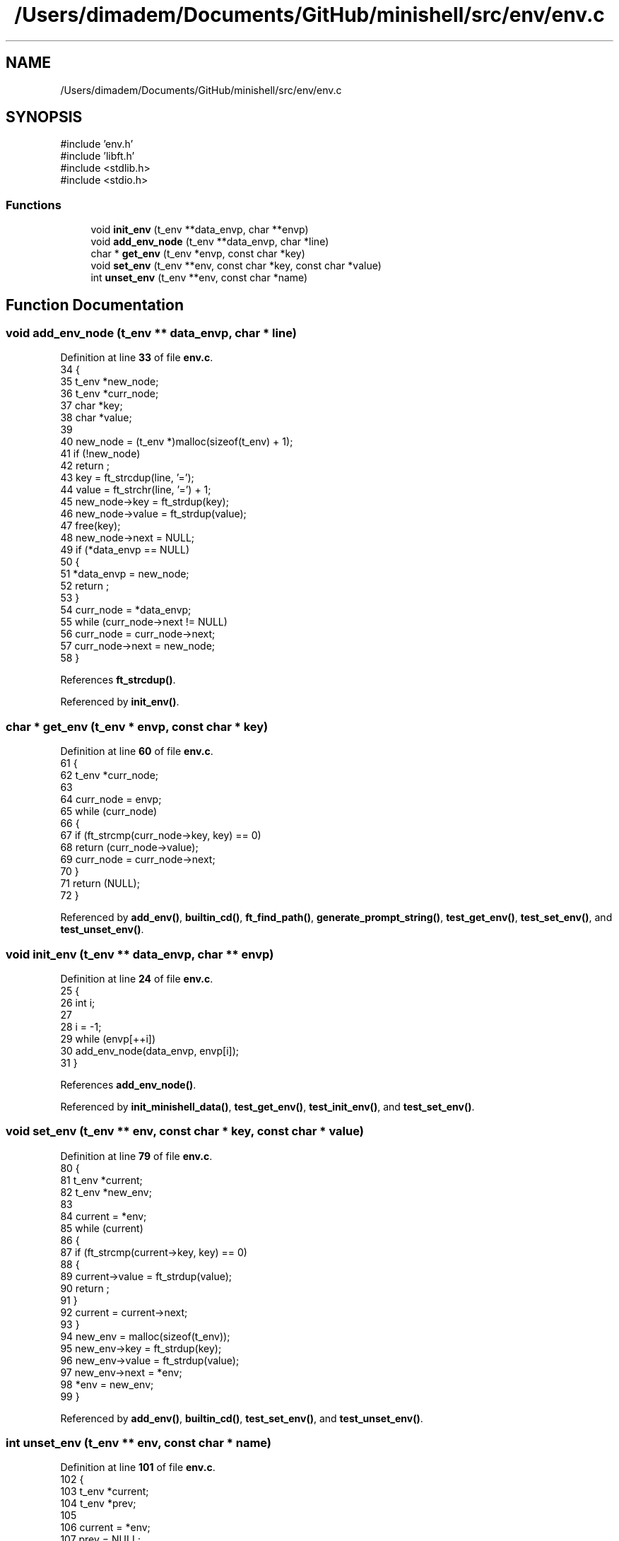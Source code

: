 .TH "/Users/dimadem/Documents/GitHub/minishell/src/env/env.c" 3 "Version 1" "maxishell" \" -*- nroff -*-
.ad l
.nh
.SH NAME
/Users/dimadem/Documents/GitHub/minishell/src/env/env.c
.SH SYNOPSIS
.br
.PP
\fR#include 'env\&.h'\fP
.br
\fR#include 'libft\&.h'\fP
.br
\fR#include <stdlib\&.h>\fP
.br
\fR#include <stdio\&.h>\fP
.br

.SS "Functions"

.in +1c
.ti -1c
.RI "void \fBinit_env\fP (t_env **data_envp, char **envp)"
.br
.ti -1c
.RI "void \fBadd_env_node\fP (t_env **data_envp, char *line)"
.br
.ti -1c
.RI "char * \fBget_env\fP (t_env *envp, const char *key)"
.br
.ti -1c
.RI "void \fBset_env\fP (t_env **env, const char *key, const char *value)"
.br
.ti -1c
.RI "int \fBunset_env\fP (t_env **env, const char *name)"
.br
.in -1c
.SH "Function Documentation"
.PP 
.SS "void add_env_node (t_env ** data_envp, char * line)"

.PP
Definition at line \fB33\fP of file \fBenv\&.c\fP\&.
.nf
34 {
35     t_env   *new_node;
36     t_env   *curr_node;
37     char    *key;
38     char    *value;
39 
40     new_node = (t_env *)malloc(sizeof(t_env) + 1);
41     if (!new_node)
42         return ;
43     key = ft_strcdup(line, '=');
44     value = ft_strchr(line, '=') + 1;
45     new_node\->key = ft_strdup(key);
46     new_node\->value = ft_strdup(value);
47     free(key);
48     new_node\->next = NULL;
49     if (*data_envp == NULL)
50     {
51         *data_envp = new_node;
52         return ;
53     }
54     curr_node = *data_envp;
55     while (curr_node\->next != NULL)
56         curr_node = curr_node\->next;
57     curr_node\->next = new_node;
58 }
.PP
.fi

.PP
References \fBft_strcdup()\fP\&.
.PP
Referenced by \fBinit_env()\fP\&.
.SS "char * get_env (t_env * envp, const char * key)"

.PP
Definition at line \fB60\fP of file \fBenv\&.c\fP\&.
.nf
61 {
62     t_env   *curr_node;
63 
64     curr_node = envp;
65     while (curr_node)
66     {
67         if (ft_strcmp(curr_node\->key, key) == 0)
68             return (curr_node\->value);
69         curr_node = curr_node\->next;
70     }
71     return (NULL);
72 }
.PP
.fi

.PP
Referenced by \fBadd_env()\fP, \fBbuiltin_cd()\fP, \fBft_find_path()\fP, \fBgenerate_prompt_string()\fP, \fBtest_get_env()\fP, \fBtest_set_env()\fP, and \fBtest_unset_env()\fP\&.
.SS "void init_env (t_env ** data_envp, char ** envp)"

.PP
Definition at line \fB24\fP of file \fBenv\&.c\fP\&.
.nf
25 {
26     int i;
27 
28     i = \-1;
29     while (envp[++i])
30         add_env_node(data_envp, envp[i]);
31 }
.PP
.fi

.PP
References \fBadd_env_node()\fP\&.
.PP
Referenced by \fBinit_minishell_data()\fP, \fBtest_get_env()\fP, \fBtest_init_env()\fP, and \fBtest_set_env()\fP\&.
.SS "void set_env (t_env ** env, const char * key, const char * value)"

.PP
Definition at line \fB79\fP of file \fBenv\&.c\fP\&.
.nf
80 {
81     t_env   *current;
82     t_env   *new_env;
83 
84     current = *env;
85     while (current)
86     {
87         if (ft_strcmp(current\->key, key) == 0)
88         {
89             current\->value = ft_strdup(value);
90             return ;
91         }
92         current = current\->next;
93     }
94     new_env = malloc(sizeof(t_env));
95     new_env\->key = ft_strdup(key);
96     new_env\->value = ft_strdup(value);
97     new_env\->next = *env;
98     *env = new_env;
99 }
.PP
.fi

.PP
Referenced by \fBadd_env()\fP, \fBbuiltin_cd()\fP, \fBtest_set_env()\fP, and \fBtest_unset_env()\fP\&.
.SS "int unset_env (t_env ** env, const char * name)"

.PP
Definition at line \fB101\fP of file \fBenv\&.c\fP\&.
.nf
102 {
103     t_env   *current;
104     t_env   *prev;
105 
106     current = *env;
107     prev = NULL;
108     while (current)
109     {
110         if (ft_strcmp(current\->key, key) == 0)
111         {
112             if (prev)
113                 prev\->next = current\->next;
114             else
115                 *env = current\->next;
116             free(current\->key);
117             free(current\->value);
118             free(current);
119             return (0);
120         }
121         prev = current;
122         current = current\->next;
123     }
124     return (\-1);
125 }
.PP
.fi

.PP
Referenced by \fBbuiltin_unset()\fP, and \fBtest_unset_env()\fP\&.
.SH "Author"
.PP 
Generated automatically by Doxygen for maxishell from the source code\&.
